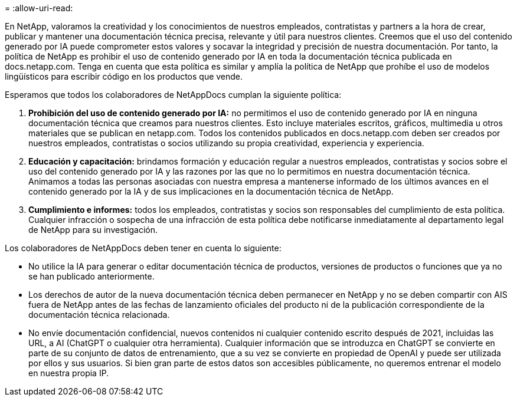 = 
:allow-uri-read: 


En NetApp, valoramos la creatividad y los conocimientos de nuestros empleados, contratistas y partners a la hora de crear, publicar y mantener una documentación técnica precisa, relevante y útil para nuestros clientes. Creemos que el uso del contenido generado por IA puede comprometer estos valores y socavar la integridad y precisión de nuestra documentación. Por tanto, la política de NetApp es prohibir el uso de contenido generado por IA en toda la documentación técnica publicada en docs.netapp.com. Tenga en cuenta que esta política es similar y amplía la política de NetApp que prohíbe el uso de modelos lingüísticos para escribir código en los productos que vende.

Esperamos que todos los colaboradores de NetAppDocs cumplan la siguiente política:

. *Prohibición del uso de contenido generado por IA:* no permitimos el uso de contenido generado por IA en ninguna documentación técnica que creamos para nuestros clientes. Esto incluye materiales escritos, gráficos, multimedia u otros materiales que se publican en netapp.com. Todos los contenidos publicados en docs.netapp.com deben ser creados por nuestros empleados, contratistas o socios utilizando su propia creatividad, experiencia y experiencia.
. *Educación y capacitación:* brindamos formación y educación regular a nuestros empleados, contratistas y socios sobre el uso del contenido generado por IA y las razones por las que no lo permitimos en nuestra documentación técnica. Animamos a todas las personas asociadas con nuestra empresa a mantenerse informado de los últimos avances en el contenido generado por la IA y de sus implicaciones en la documentación técnica de NetApp.
. *Cumplimiento e informes:* todos los empleados, contratistas y socios son responsables del cumplimiento de esta política. Cualquier infracción o sospecha de una infracción de esta política debe notificarse inmediatamente al departamento legal de NetApp para su investigación.


Los colaboradores de NetAppDocs deben tener en cuenta lo siguiente:

* No utilice la IA para generar o editar documentación técnica de productos, versiones de productos o funciones que ya no se han publicado anteriormente.
* Los derechos de autor de la nueva documentación técnica deben permanecer en NetApp y no se deben compartir con AIS fuera de NetApp antes de las fechas de lanzamiento oficiales del producto ni de la publicación correspondiente de la documentación técnica relacionada.
* No envíe documentación confidencial, nuevos contenidos ni cualquier contenido escrito después de 2021, incluidas las URL, a AI (ChatGPT o cualquier otra herramienta). Cualquier información que se introduzca en ChatGPT se convierte en parte de su conjunto de datos de entrenamiento, que a su vez se convierte en propiedad de OpenAI y puede ser utilizada por ellos y sus usuarios. Si bien gran parte de estos datos son accesibles públicamente, no queremos entrenar el modelo en nuestra propia IP.

